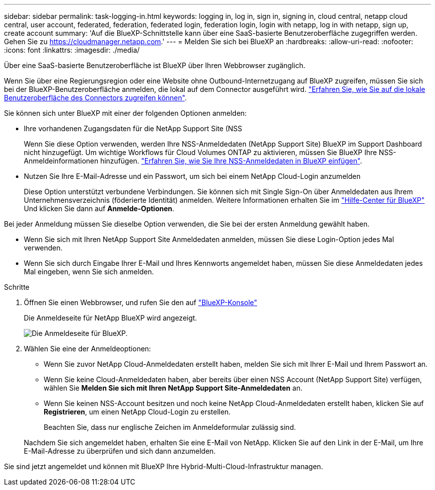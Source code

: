 ---
sidebar: sidebar 
permalink: task-logging-in.html 
keywords: logging in, log in, sign in, signing in, cloud central, netapp cloud central, user account, federated, federation, federated login, federation login, login with netapp, log in with netapp, sign up, create account 
summary: 'Auf die BlueXP-Schnittstelle kann über eine SaaS-basierte Benutzeroberfläche zugegriffen werden. Gehen Sie zu https://cloudmanager.netapp.com[].' 
---
= Melden Sie sich bei BlueXP an
:hardbreaks:
:allow-uri-read: 
:nofooter: 
:icons: font
:linkattrs: 
:imagesdir: ./media/


[role="lead"]
Über eine SaaS-basierte Benutzeroberfläche ist BlueXP über Ihren Webbrowser zugänglich.

Wenn Sie über eine Regierungsregion oder eine Website ohne Outbound-Internetzugang auf BlueXP zugreifen, müssen Sie sich bei der BlueXP-Benutzeroberfläche anmelden, die lokal auf dem Connector ausgeführt wird. link:task-managing-connectors.html#access-the-local-ui["Erfahren Sie, wie Sie auf die lokale Benutzeroberfläche des Connectors zugreifen können"].

Sie können sich unter BlueXP mit einer der folgenden Optionen anmelden:

* Ihre vorhandenen Zugangsdaten für die NetApp Support Site (NSS
+
Wenn Sie diese Option verwenden, werden Ihre NSS-Anmeldedaten (NetApp Support Site) BlueXP im Support Dashboard nicht hinzugefügt. Um wichtige Workflows für Cloud Volumes ONTAP zu aktivieren, müssen Sie BlueXP Ihre NSS-Anmeldeinformationen hinzufügen. link:task-adding-nss-accounts.html["Erfahren Sie, wie Sie Ihre NSS-Anmeldedaten in BlueXP einfügen"].

* Nutzen Sie Ihre E-Mail-Adresse und ein Passwort, um sich bei einem NetApp Cloud-Login anzumelden
+
Diese Option unterstützt verbundene Verbindungen. Sie können sich mit Single Sign-On über Anmeldedaten aus Ihrem Unternehmensverzeichnis (föderierte Identität) anmelden. Weitere Informationen erhalten Sie im https://cloud.netapp.com/help-center["Hilfe-Center für BlueXP"^] Und klicken Sie dann auf *Anmelde-Optionen*.



Bei jeder Anmeldung müssen Sie dieselbe Option verwenden, die Sie bei der ersten Anmeldung gewählt haben.

* Wenn Sie sich mit Ihren NetApp Support Site Anmeldedaten anmelden, müssen Sie diese Login-Option jedes Mal verwenden.
* Wenn Sie sich durch Eingabe Ihrer E-Mail und Ihres Kennworts angemeldet haben, müssen Sie diese Anmeldedaten jedes Mal eingeben, wenn Sie sich anmelden.


.Schritte
. Öffnen Sie einen Webbrowser, und rufen Sie den auf https://cloudmanager.netapp.com["BlueXP-Konsole"^]
+
Die Anmeldeseite für NetApp BlueXP wird angezeigt.

+
image:screenshot-login.png["Die Anmeldeseite für BlueXP."]

. Wählen Sie eine der Anmeldeoptionen:
+
** Wenn Sie zuvor NetApp Cloud-Anmeldedaten erstellt haben, melden Sie sich mit Ihrer E-Mail und Ihrem Passwort an.
** Wenn Sie keine Cloud-Anmeldedaten haben, aber bereits über einen NSS Account (NetApp Support Site) verfügen, wählen Sie *Melden Sie sich mit Ihren NetApp Support Site-Anmeldedaten* an.
** Wenn Sie keinen NSS-Account besitzen und noch keine NetApp Cloud-Anmeldedaten erstellt haben, klicken Sie auf *Registrieren*, um einen NetApp Cloud-Login zu erstellen.
+
Beachten Sie, dass nur englische Zeichen im Anmeldeformular zulässig sind.

+
Nachdem Sie sich angemeldet haben, erhalten Sie eine E-Mail von NetApp. Klicken Sie auf den Link in der E-Mail, um Ihre E-Mail-Adresse zu überprüfen und sich dann anzumelden.





Sie sind jetzt angemeldet und können mit BlueXP Ihre Hybrid-Multi-Cloud-Infrastruktur managen.
